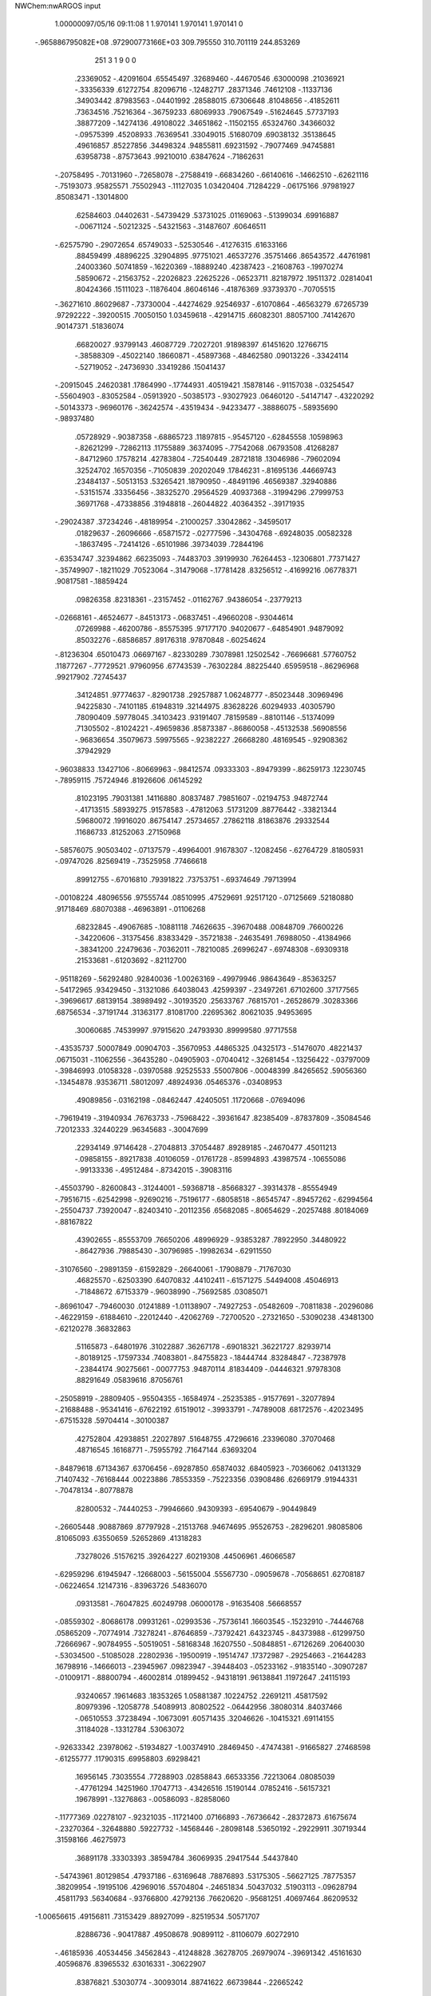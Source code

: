 NWChem:nwARGOS input                                                            
                                                                                
                                                                                
    1.00000097/05/16   09:11:08 
    1    1.970141    1.970141    1.970141      0
  -.965886795082E+08   .972900773166E+03
  309.795550  310.701119  244.853269
       251         3         1         9         0         0
    .23369052   -.42091604    .65545497    .32689460   -.44670546    .63000098
    .21036921   -.33356339    .61272754    .82096716   -.12482717    .28371346
    .74612108   -.11337136    .34903442    .87983563   -.04401992    .28588015
    .67306648    .81048656   -.41852611    .73634516    .75216364   -.36759233
    .68069933    .79067549   -.51624645    .57737193    .38877209   -.14274136
    .49108022    .34651862   -.11502155    .65324760    .34366032   -.09575399
    .45208933    .76369541    .33049015    .51680709    .69038132    .35138645
    .49616857    .85227856    .34498324    .94855811    .69231592   -.79077469
    .94745881    .63958738   -.87573643    .99210010    .63847624   -.71862631
   -.20758495   -.70131960   -.72658078   -.27588419   -.66834260   -.66140616
   -.14662510   -.62621116   -.75193073    .95825571    .75502943   -.11127035
   1.03420404    .71284229   -.06175166    .97981927    .85083471   -.13014800
    .62584603    .04402631   -.54739429    .53731025    .01169063   -.51399034
    .69916887   -.00671124   -.50212325   -.54321563   -.31487607    .60646511
   -.62575790   -.29072654    .65749033   -.52530546   -.41276315    .61633166
    .88459499    .48896225    .32904895    .97751021    .46537276    .35751466
    .86543572    .44761981    .24003360    .50741859   -.16220369   -.18889240
    .42387423   -.21608763   -.19970274    .58590672   -.21563752   -.22026823
    .22625226   -.06523711    .82187972    .19511372    .02814041    .80424366
    .15111023   -.11876404    .86046146   -.41876369    .93739370   -.70705515
   -.36271610    .86029687   -.73730004   -.44274629    .92546937   -.61070864
   -.46563279    .67265739    .97292222   -.39200515    .70050150   1.03459618
   -.42914715    .66082301    .88057100    .74142670    .90147371    .51836074
    .66820027    .93799143    .46087729    .72027201    .91898397    .61451620
    .12766715   -.38588309   -.45022140    .18660871   -.45897368   -.48462580
    .09013226   -.33424114   -.52719052   -.24736930    .33419286    .15041437
   -.20915045    .24620381    .17864990   -.17744931    .40519421    .15878146
   -.91157038   -.03254547   -.55604903   -.83052584   -.05913920   -.50385173
   -.93027923    .06460120   -.54147147   -.43220292   -.50143373   -.96960176
   -.36242574   -.43519434   -.94233477   -.38886075   -.58935690   -.98937480
    .05728929   -.90387358   -.68865723    .11897815   -.95457120   -.62845558
    .10598963   -.82621299   -.72862113    .11755889    .36374095   -.77542068
    .06793508    .41268287   -.84712960    .17578214    .42783804   -.72540449
    .28721818    .13046986   -.79602094    .32524702    .16570356   -.71050839
    .20202049    .17846231   -.81695136    .44669743    .23484137   -.50513153
    .53265421    .18790950   -.48491196    .46569387    .32940886   -.53151574
    .33356456   -.38325270    .29564529    .40937368   -.31994296    .27999753
    .36971768   -.47338856    .31948818   -.26044822    .40364352   -.39171935
   -.29024387    .37234246   -.48189954   -.21000257    .33042862   -.34595017
    .01829637   -.26096666   -.65871572   -.02777596   -.34304768   -.69248035
    .00582328   -.18637495   -.72414126   -.65101986    .39734039    .72844196
   -.63534747    .32394862    .66235093   -.74483703    .39199930    .76264453
   -.12306801    .77371427   -.35749907   -.18211029    .70523064   -.31479068
   -.17781428    .83256512   -.41699216    .06778371    .90817581   -.18859424
    .09826358    .82318361   -.23157452   -.01162767    .94386054   -.23779213
   -.02668161   -.46524677   -.84513173   -.06837451   -.49660208   -.93044614
    .07269988   -.46200786   -.85575395    .97177170    .94020677   -.64854901
    .94879092    .85032276   -.68586857    .89176318    .97870848   -.60254624
   -.81236304    .65010473    .06697167   -.82330289    .73078981    .12502542
   -.76696681    .57760752    .11877267   -.77729521    .97960956    .67743539
   -.76302284    .88225440    .65959518   -.86296968    .99217902    .72745437
    .34124851    .97774637   -.82901738    .29257887   1.06248777   -.85023448
    .30969496    .94225830   -.74101185    .61948319    .32144975    .83628226
    .60294933    .40305790    .78090409    .59778045    .34103423    .93191407
    .78159589   -.88101146   -.51374099    .71305502   -.81024221   -.49659836
    .85873387   -.86860058   -.45132538    .56908556   -.96836654    .35079673
    .59975565   -.92382227    .26668280    .48169545   -.92908362    .37942929
   -.96038833    .13427106   -.80669963   -.98412574    .09333303   -.89479399
   -.86259173    .12230745   -.78959115    .75724946    .81926606    .06145292
    .81023195    .79031381    .14116880    .80837487    .79851607   -.02194753
    .94872744   -.41713515    .58939275    .91578583   -.47812063    .51731209
    .88776442   -.33821344    .59680072    .19916020    .86754147    .25734657
    .27862118    .81863876    .29332544    .11686733    .81252063    .27150968
   -.58576075    .90503402   -.07137579   -.49964001    .91678307   -.12082456
   -.62764729    .81805931   -.09747026    .82569419   -.73525958    .77466618
    .89912755   -.67016810    .79391822    .73753751   -.69374649    .79713994
   -.00108224    .48096556    .97555744    .08510995    .47529691    .92517120
   -.07125669    .52180880    .91718469    .68070388   -.46963891   -.01106268
    .68232845   -.49067685   -.10881118    .74626635   -.39670488    .00848709
    .76600226   -.34220606   -.31375456    .83833429   -.35721838   -.24635491
    .76988050   -.41384966   -.38341200    .22479636   -.70362011   -.78210085
    .26996247   -.69748308   -.69309318    .21533681   -.61203692   -.82112700
   -.95118269   -.56292480    .92840036  -1.00263169   -.49979946    .98643649
   -.85363257   -.54172965    .93429450   -.31321086    .64038043    .42599397
   -.23497261    .67102600    .37177565   -.39696617    .68139154    .38989492
   -.30193520    .25633767    .76815701   -.26528679    .30283366    .68756534
   -.37191744    .31363177    .81081700    .22695362    .80621035    .94953695
    .30060685    .74539997    .97915620    .24793930    .89999580    .97717558
   -.43535737    .50007849    .00904703   -.35670953    .44865325    .04325173
   -.51476070    .48221437    .06715031   -.11062556   -.36435280   -.04905903
   -.07040412   -.32681454   -.13256422   -.03797009   -.39846993    .01058328
   -.03970588    .92525533    .55007806   -.00048399    .84265652    .59056360
   -.13454878    .93536711    .58012097    .48924936    .05465376   -.03408953
    .49089856   -.03162198   -.08462447    .42405051    .11720668   -.07694096
   -.79619419   -.31940934    .76763733   -.75968422   -.39361647    .82385409
   -.87837809   -.35084546    .72012333    .32440229    .96345683   -.30047699
    .22934149    .97146428   -.27048813    .37054487    .89289185   -.24670477
    .45011213   -.09858155   -.89217838    .40106059   -.01761728   -.85994893
    .43987574   -.10655086   -.99133336   -.49512484   -.87342015   -.39083116
   -.45503790   -.82600843   -.31244001   -.59368718   -.85668327   -.39314378
   -.85554949   -.79516715   -.62542998   -.92690216   -.75196177   -.68058518
   -.86545747   -.89457262   -.62994564   -.25504737    .73920047   -.82403410
   -.20112356    .65682085   -.80654629   -.20257488    .80184069   -.88167822
    .43902655   -.85553709    .76650206    .48996929   -.93853287    .78922950
    .34480922   -.86427936    .79885430   -.30796985   -.19982634   -.62911550
   -.31076560   -.29891359   -.61592829   -.26640061   -.17908879   -.71767030
    .46825570   -.62503390    .64070832    .44102411   -.61571275    .54494008
    .45046913   -.71848672    .67153379   -.96038990   -.75692585    .03085071
   -.86961047   -.79460030    .01241889  -1.01138907   -.74927253   -.05482609
   -.70811838   -.20296086   -.46229159   -.61884610   -.22012440   -.42062769
   -.72700520   -.27321650   -.53090238    .43481300   -.62120278    .36832863
    .51165873   -.64801976    .31022887    .36267178   -.69018321    .36221727
    .82939714   -.80189125   -.17597334    .74083801   -.84755823   -.18444744
    .83284847   -.72387978   -.23844174    .90275661   -.00077753    .94870114
    .81834409   -.04446321    .97978308    .88291649    .05839616    .87056761
   -.25058919   -.28809405   -.95504355   -.16584974   -.25235385   -.91577691
   -.32077894   -.21688488   -.95341416   -.67622192    .61519012   -.39933791
   -.74789008    .68172576   -.42023495   -.67515328    .59704414   -.30100387
    .42752804    .42938851    .22027897    .51648755    .47296616    .23396080
    .37070468    .48716545    .16168771   -.75955792    .71647144    .63693204
   -.84879618    .67134367    .63706456   -.69287850    .65874032    .68405923
   -.70366062    .04131329    .71407432   -.76168444    .00223886    .78553359
   -.75223356    .03908486    .62669179    .91944331   -.70478134   -.80778878
    .82800532   -.74440253   -.79946660    .94309393   -.69540679   -.90449849
   -.26605448    .90887869    .87797928   -.21513768    .94674695    .95526753
   -.28296201    .98085806    .81065093    .63550659    .52652869    .41318283
    .73278026    .51576215    .39264227    .60219308    .44506961    .46066587
   -.62959296    .61945947   -.12668003   -.56155004    .55567730   -.09059678
   -.70568651    .62708187   -.06224654    .12147316   -.83963726    .54836070
    .09313581   -.76047825    .60249798    .06000178   -.91635408    .56668557
   -.08559302   -.80686178    .09931261   -.02993536   -.75736141    .16603545
   -.15232910   -.74446768    .05865209   -.70774914    .73278241   -.87646859
   -.73792421    .64323745   -.84373988   -.61299750    .72666967   -.90784955
   -.50519051   -.58168348    .16207550   -.50848851   -.67126269    .20640030
   -.53034500   -.51085028    .22802936   -.19500919   -.19514747    .17372987
   -.29254663   -.21644283    .16798916   -.14666013   -.23945967    .09823947
   -.39448403   -.05233162   -.91835140   -.30907287   -.01009171   -.88800794
   -.46002814    .01899452   -.94318191    .96138841    .11972647    .24115193
    .93240657    .19614683    .18353265   1.05881387    .10224752    .22691211
    .45817592    .80979396   -.12058778    .54089913    .80802522   -.06442956
    .38080314    .84037466   -.06510553    .37238494   -.10673091    .60571435
    .32046626   -.10415321    .69114155    .31184028   -.13312784    .53063072
   -.92633342    .23978062   -.51934827  -1.00374910    .28469450   -.47474381
   -.91665827    .27468598   -.61255777    .11790315    .69958803    .69298421
    .16956145    .73035554    .77288903    .02858843    .66533356    .72213064
    .08085039   -.47761294    .14251960    .17047713   -.43426516    .15190144
    .07852416   -.56157321    .19678991   -.13276863   -.00586093   -.82858060
   -.11777369    .02278107   -.92321035   -.11721400    .07166893   -.76736642
   -.28372873    .61675674   -.23270364   -.32648880    .59227732   -.14568446
   -.28098148    .53650192   -.29229911    .30719344    .31598166    .46275973
    .36891178    .33303393    .38594784    .36069935    .29417544    .54437840
   -.54743961    .80129854    .47937186   -.63169648    .78876893    .53175305
   -.56627125    .78775357    .38209954   -.19195106    .42969016    .55704804
   -.24651834    .50437032    .51903113   -.09628794    .45811793    .56340684
   -.93766800    .42792136    .76620620   -.95681251    .40697464    .86209532
  -1.00656615    .49156811    .73153429    .88927099   -.82519534    .50571707
    .82886736   -.90417887    .49508678    .90899112   -.81106079    .60272910
   -.46185936    .40534456    .34562843   -.41248828    .36278705    .26979074
   -.39691342    .45161630    .40596876    .83965532    .63016331   -.30622907
    .83876821    .53030774   -.30093014    .88741622    .66739844   -.22665242
   -.70142116   -.83065677   -.00345175   -.63709266   -.81381955    .07123666
   -.68469037   -.92134751   -.04212059   -.43661974   -.59571397    .65937051
   -.40864053   -.64861097    .57925140   -.47929970   -.65653665    .72629604
   -.66709178    .15699679    .09818017   -.74401056    .09705653    .07602918
   -.58117581    .10920261    .07989994   -.23995464    .05202110    .24483818
   -.19196580    .09102695    .32342326   -.23272115   -.04768346    .24742266
   -.35769544   -.74459297    .45630417   -.27855773   -.69163090    .42577152
   -.40909412   -.77669242    .37675668   -.87729536    .81409415   -.45583108
   -.88937149    .86375585   -.36987826   -.91000549    .87033918   -.53176886
   -.42879402    .04446597    .07976696   -.40329829    .05190724   -.01664152
   -.34826913    .06027416    .13691452    .22665496   -.44120264   -.84934534
    .25484167   -.41432786   -.94144996    .24929492   -.36819791   -.78486475
    .60249730   -.94594953   -.24434745    .56420841  -1.02217320   -.19215625
    .64388607   -.98058146   -.32853538   -.91310853   -.31946400   -.28654290
   -.90959562   -.27518013   -.37613421   -.85066855   -.27291424   -.22381831
   -.34404901   -.14430774    .49742716   -.41994047   -.20498266    .52107118
   -.37045235   -.04945015    .51488874    .07970163   -.74348698   -.14379936
    .16485692   -.77908627   -.10531205    .01164188   -.73396273   -.07115526
   -.67934716   -.50626664    .91357627   -.65291428   -.59042660    .86647633
   -.59804551   -.46263552    .95212980    .23226654   -.63768024   -.50794106
    .14211698   -.68029116   -.50036690    .28951943   -.66682930   -.43130920
   -.24564115   -.40815660    .69271604   -.25959328   -.30937993    .68575127
   -.33237178   -.45532953    .67682535    .05798259   -.70146812    .31056846
   -.00090647   -.64760138    .37082171    .10928235   -.76801598    .36478766
    .31559684   -.86369780    .36138779    .25070309   -.85955041    .43735884
    .28374948   -.93023184    .29386761   -.34786839    .92077499   -.18327239
   -.31544350    .83421189   -.22142285   -.30120885    .99676830   -.22852618
    .69379419    .87895886    .79179266    .65152235    .88764820    .88200123
    .78602998    .91751185    .79428851   -.88679663   -.47644945    .23011619
   -.86805978   -.57463564    .23301499   -.98098414   -.45956072    .25915905
   -.44385747    .59972328    .69600521   -.51489081    .52937141    .69821408
   -.45313389    .65392623    .61248283   -.45061923    .06741211    .61619744
   -.53992505    .05342922    .65896368   -.39581172    .12905633    .67273175
    .12962471    .18641134    .78469923    .13806719    .15849696    .68904615
    .16220965    .28038445    .79505674    .36864747   -.07035388   -.44873559
    .38534023   -.15537509   -.39880818    .32811801   -.00284288   -.38709444
   -.45505073   -.71851312   -.16114312   -.51264668   -.64329744   -.12912265
   -.37588228   -.72797491   -.10078725   -.88090482    .93935392   -.94378521
   -.93982208    .96602092   -.86751181   -.82999311    .85681778   -.91937645
   -.34954626   -.75805630   -.98733569   -.43159492   -.81441208   -.97774158
   -.31612817   -.73204213   -.89674596   -.82549031   -.10148041    .91615138
   -.91315841   -.05905952    .93883994   -.84034424   -.17630054    .85148832
   -.75388469   -.07759303   -.23390828   -.66858954   -.04729847   -.19139970
   -.73824506   -.09556072   -.33102968   -.89735105   -.75695660    .30021912
   -.93134600   -.74813317    .20658958   -.97460643   -.76579131    .36309643
    .84810540    .21670014    .51403660    .93761254    .25281038    .48787324
    .78249779    .23356235    .44047500    .36189589   -.26314307   -.67651539
    .32944329   -.20074451   -.60542917    .39024083   -.21055227   -.75670751
   -.27729702   -.10612642   -.37538377   -.18879010   -.14318590   -.34722136
   -.30319968   -.14506447   -.46377429    .39430011   -.74722169   -.33764629
    .40054829   -.84629041   -.34974414    .38418028   -.72602782   -.24044333
    .82089017   -.07780005   -.37630602    .89696749   -.05122218   -.43551631
    .80657558   -.17656714   -.38264277   -.43089669   -.64522891   -.55906562
   -.51173864   -.63680871   -.61732096   -.44132235   -.72427602   -.49870948
   -.46709032    .82835458    .19022041   -.53463349    .80543788    .12012943
   -.38378934    .86225667    .14649857    .54402523    .31330783   -.86322298
    .63036027    .27943644   -.82581983    .47075530    .24868338   -.84188751
    .29127071   -.32543714   -.20970153    .21298173   -.37068281   -.25240595
    .32503197   -.38145650   -.13405756   -.37221767   -.32815114   -.08845080
   -.42032628   -.26220130   -.03069111   -.27582532   -.33158047   -.06205466
    .18504235   -.81947227    .89796274    .15151415   -.75009093    .83422822
    .11556345   -.83712324    .96768454   -.63785463   -.77769950    .81662440
   -.67324461   -.82045250    .73343948   -.62963997   -.84656907    .88866262
    .43053576   -.80896889   -.05559100    .38785857   -.87821884    .00257348
    .49531336   -.85293331   -.11780833   -.56505987    .14571531    .96457780
   -.53451472    .24059785    .95655926   -.60499013    .11604952    .87782808
   -.95799659    .54510779   -.54624484   -.94557580    .61840112   -.47935826
  -1.05566350    .52827821   -.55958437   -.74646895   -.34822142   -.67516046
   -.70410465   -.29592869   -.74912490   -.70303224   -.43805987   -.66865598
    .79774828   -.88318644    .14910128    .79276300   -.97810667    .11803205
    .87681757   -.83847537    .10728057    .78947468    .35950996   -.33605574
    .76341869    .38567774   -.42898762    .70725836    .34010015   -.28254183
   -.08818842    .21224600    .40715884   -.00869350    .16578430    .44616996
   -.11896850    .28395216    .46969535    .58822395    .92761455   -.93058176
    .48984384    .94258021   -.92071305    .63783944    .99302244   -.87348431
   -.01784616   -.20357372   -.29229127    .02138137   -.27366130   -.35186423
    .01199876   -.11318457   -.32293582   -.93467435   -.97032197   -.21629505
  -1.01142368   -.90929626   -.19666324   -.85649421   -.91655340   -.24786738
   -.06679095    .19160149   -.65990986   -.15049959    .24471617   -.64680651
   -.00217686    .24421261   -.71520082    .55999422   -.45360335   -.65037844
    .49523950   -.37935214   -.63324417    .65313657   -.42113369   -.63394002
    .49922273    .58503920   -.33991176    .54843238    .67129017   -.35170938
    .53902426    .53405168   -.26364830   -.00607283    .53859699    .13333082
   -.02679351    .56652233    .22709025   -.03911169    .60827603    .06966550
   -.25126469   -.61601042    .02454122   -.33939885   -.59642263    .06753761
   -.23190094   -.54677109   -.04496390    .05997998    .33798477   -.04037077
    .02252193    .41729263    .00766219    .02875861    .25411442    .00424982
   -.87527472    .37471070    .47344208   -.79516590    .31521788    .48001323
   -.89276611    .41709538    .56231049   -.05408717    .90895919   -.89695474
    .01715718    .87163184   -.95637622   -.01174473    .95536488   -.81914966
   -.82105610   -.56732669   -.23237777   -.74425821   -.56320696   -.16846284
   -.85969742   -.47583987   -.24408327   -.40799173    .06224116   -.64797568
   -.50582138    .05862585   -.66837897   -.37154625   -.03072622   -.64260949
   -.54181444    .43190892   -.52337608   -.52023277    .37984093   -.44077365
   -.60745597    .50401437   -.50119499   -.20879103   -.92535895   -.51250817
   -.29835864   -.91218963   -.55498423   -.14194785   -.95029034   -.58258255
    .40509284   -.51919221   -.00735419    .40657786   -.61917822   -.00658170
    .49636900   -.48427971    .01385392    .91600294   -.61278039   -.36250295
   1.00200378   -.57986645   -.32350899    .90801815   -.58130566   -.45708406
    .21493165    .23099048   -.38458441    .30518083    .23903676   -.42689686
    .16613695    .31784824   -.39323357   -.60784950    .24136371    .50021773
   -.55119752    .16457020    .53010601   -.55645465    .29751735    .43536912
   -.77777826    .49327094   -.74797855   -.68683556    .45435888   -.73330610
   -.82179151    .50951034   -.65966592   -.61036260   -.92110813   -.91479100
   -.68148260   -.98836163   -.93525842   -.55793352   -.95115426   -.83511400
    .86619880   -.48960271   -.59366056    .89191933   -.54643837   -.67181532
    .86788119   -.39327007   -.62044112    .75730347    .20153386   -.73817634
    .71527159    .12651408   -.68713364    .85513961    .18388130   -.74896899
    .92361954    .37162365    .09382619    .95316212    .43462912    .02201013
    .86136899    .30363608    .05506327   -.09670993    .72759181   -.05468724
   -.03346655    .79126524   -.09880041   -.14426073    .67403444   -.12447643
    .95386603   -.98347108    .79275291   1.00518865   -.99743467    .87743470
    .90575847   -.89590228    .79692086   -.10251047   -.26793717    .41941032
   -.11702925   -.23522527    .32603400   -.18106410   -.24309145    .47608506
    .88611610   -.02241318   -.10813936    .87499538   -.10840637   -.05832466
    .89658528   -.04148179   -.20574462   -.54013179    .28000111   -.26921112
   -.54094324    .36371196   -.21451340   -.63132228    .23896296   -.26879954
    .14840434    .11233485    .51782104    .23036389    .15918916    .48484671
    .14906994    .01752905    .48601827    .17286899   -.23820655    .45567291
    .21099950   -.30299876    .38973329    .07427739   -.25287409    .46370791
    .02012604    .03873299   -.41301803    .09725817    .10225803   -.40911860
   -.01908891    .03943509   -.50500553   -.17233165    .66303034    .77578203
   -.22603463    .64249319    .69396385   -.20710865    .74651072    .81846213
   -.85821497   -.07321355    .06368135   -.83758647   -.17038095    .05215046
   -.92303568   -.04425584   -.00674399   -.64126874   -.62578983   -.70616354
   -.62720082   -.62632028   -.80516765   -.72731513   -.67186807   -.68441918
    .60755561   -.60360091    .87385415    .55261862   -.61878729    .79168784
    .55295248   -.62477494    .95491069    .87255160   -.29554089    .05582855
    .85704340   -.25638979    .14652964    .97084906   -.30331343    .03917923
   -.52253646    .40215664    .97488250   -.51417100    .49176616   1.01847326
   -.58413576    .40883009    .89639049    .42273269    .18220855    .68173155
    .41680507    .08371520    .69797726    .49191330    .22189424    .74205643
   -.43555348    .02317041   -.20035833   -.45708342    .11440012   -.23519517
   -.39594932   -.03208550   -.27369523    .76015497    .48463955   -.58829761
    .74567724    .41774097   -.66120150    .73078941    .57497365   -.61956131
    .66077773    .72506655   -.70386102    .73174076    .76156184   -.76412996
    .57392918    .77077693   -.72304156    .70524339   -.16808752   -.93709239
    .67188571   -.22069817  -1.01531893    .62857835   -.14522797   -.87709306
    .67644968   -.64190482    .19014132    .68513568   -.58828881    .10617778
    .71231377   -.73398596    .17481709   -.64082598   -.19174171   -.87583661
   -.54984107   -.19376736   -.91728109   -.70681488   -.15593714   -.94189341
   -.72366426   -.93226310    .37278046   -.73695343   -.93904040    .47166153
   -.77917367   -.85732155    .33669063   -.77071716   -.81012584   -.35986216
   -.77248354   -.72263462   -.31146617   -.81234827   -.79919886   -.45012542
   -.13208092    .21896248   -.25702745   -.08162232    .15613760   -.31624711
   -.11687338    .19414204   -.16135781    .05141680    .69370722   -.54067793
    .00361953    .63550758   -.60646718   -.00751243    .71002706   -.46155136
   -.64756887   -.40013358    .32255906   -.63267968   -.36483530    .41492975
   -.74551430   -.41319137    .30719068   -.88681148   -.00993801    .48238795
   -.92383530   -.10157765    .49760017   -.93412817    .03282750    .40536689
    .74968498    .19656986   -.02136618    .67328506    .15682116    .02945802
    .78774782    .12803213   -.08344521    .27277656    .58768665    .02022457
    .29237885    .59737699   -.07735539    .17493639    .57158498    .03318743
    .75424071    .11661842    .74001409    .70578720    .19138903    .78541910
    .80757567    .15292284    .66361137    .80765639   -.19083775    .64292029
    .73267096   -.17184978    .57954331    .81730696   -.11467738    .70700203
   -.81459943   -.33217839    .02536304   -.83522118   -.38191627    .10962981
   -.74170254   -.37933821   -.02425551    .27489738    .94199820    .00427644
    .24621290    .91103238    .09493138    .19742335    .93705018   -.05875765
    .06981280    .47489954    .49289336    .12819435    .39479523    .47966858
    .11657813    .54097017    .55161030    .46787974    .16111540    .20800143
    .44866784    .11340734    .12224104    .44481859    .25792939    .19824252
   -.33075703   -.98201063    .58711430   -.40797051  -1.04142464    .56457428
   -.34857965   -.88971259    .55300524    .36544301    .52620449   -.85941010
    .43419677    .45453518   -.84772958    .34475589    .56740781   -.77067266
    .07102114   -.63706126    .70257077   -.01930147   -.61263440    .73785753
    .12904344   -.55565252    .70011474    .94320691    .70157380    .65467479
    .96974062    .77598593    .71598382    .85846990    .72583589    .60744137
    .25930210    .43252210    .87196102    .28503043    .47039269    .96086474
    .33843327    .43408463    .81083966   -.50143172   -.86417423    .23858408
   -.58181608   -.90767069    .27916011   -.43720367   -.93451420    .20813659
    .07864660    .47386807   -.28688869    .06845767    .44096564   -.19300780
    .01515141    .42478383   -.34654692   -.23618207    .93613321    .08055368
   -.25467226    .94145611   -.01757776   -.16924593   1.00602158    .10575636
    .24567599    .70025545   -.26514593    .19280064    .61537790   -.26512476
    .34006323    .68078633   -.29182933   -.80678916    .19198172   -.24393528
   -.86151393    .19931214   -.32731074   -.80660842    .09710102   -.21235013
    .88510428    .76013242    .32311910    .83260530    .79396719    .40121561
    .89696264    .66116848    .33121345   -.47046494   -.30716983   -.36909876
   -.39945265   -.35924135   -.41648882   -.43932706   -.28459494   -.27679052
   -.48230806   -.22296109    .15417044   -.56503255   -.26107802    .19544704
   -.49561526   -.12540188    .13670275   -.15093888    .53471025   -.66334434
   -.19860379    .44842426   -.68016068   -.20452538    .59068853   -.60013893
   -.67234020    .42533327    .16356117   -.70337600    .33574781    .13176142
   -.62220030    .41475104    .24943324   -.03385733   -.54322183   -.31047525
    .02936832   -.48583250   -.36252314    .01778923   -.60088999   -.24717425
   -.68915290    .08953423   -.78326255   -.69108902   -.01006744   -.79196681
   -.63095407    .12817766   -.85481382   -.13137485   -.58044290    .89650617
   -.17919827   -.66670710    .91298062   -.19106506   -.51835034    .84569677
    .00079254   -.19016861    .89832640   -.05201661   -.11378101    .86123020
   -.04873772   -.27564673    .88282657    .25764486    .92079621   -.56250859
    .21252886    .83171772   -.56794672    .29328586    .93458532   -.47009872
    .81601600   -.56544382    .39608118    .74975608   -.59285739    .32638097
    .83878209   -.64421605    .45332316    .60502404   -.68111273   -.49481560
    .58375750   -.59141955   -.53358250    .53077777   -.70977151   -.43426669
    .95358453    .36764863   -.94520492   1.01752665    .31645052   -.88784499
    .86142056    .33056633   -.93377213   -.31282223    .32545810   -.65874631
   -.39035353    .37737022   -.62277359   -.33651276    .22837833   -.66252602
    .85901947   -.25145966   -.68239612    .90529759   -.17669759   -.63476237
    .85973594   -.23384650   -.78083019    .51603937    .53723925    .68145771
    .54350695    .53285625    .58540397    .50337813    .63275087    .70823883
   -.47454228    .81831313   -.45820669   -.51533190    .89906202   -.41559420
   -.52444083    .73657085   -.42942588   -.10160503    .74127420    .28835507
   -.06910414    .80737910    .35598520   -.14924125    .78944146    .21479756
   -.10752444    .07298714    .88564594   -.19202627    .12167501    .86353412
   -.02890896    .12970133    .86108761    .36210768   -.37829785    .89199762
    .29234393   -.39003515    .82132050    .44857390   -.35158503    .84945328
    .66781690   -.82936370   -.77129332    .68196573   -.85748251   -.67637680
    .58546513   -.77297393   -.77748865    .60731871   -.13527279    .45294988
    .57311645   -.14631329    .35963154    .53032496   -.13348992    .51673695
    .64144980   -.31828608    .81742239    .71824605   -.28176606    .76480468
    .62731457   -.41436365    .79356241   -.15279257   -.55659392    .44258421
   -.17680453   -.52815342    .53539888   -.12980797   -.47609363    .38789036
   -.84830068    .85369267    .23090323   -.79873302    .92741201    .27682170
   -.94207496    .84994548    .26543357   -.27182470   -.44666438   -.49066010
   -.20501689   -.46995302   -.41998934   -.32814016   -.52674280   -.51105662
    .59897868    .27007961    .44864500    .57176934    .21947246    .53048978
    .55997886    .22614660    .36771968    .47579454   -.62201263   -.83872244
    .52545729   -.56537973   -.77294760    .37768686   -.61648795   -.82016538
    .31608966    .26795621   -.11170618    .24659484    .27389332   -.04004569
    .27189451    .27054728   -.20137268   -.17331687   -.85099437   -.26810877
   -.11939512   -.76752822   -.25689043   -.19018632   -.86702685   -.36536299
    .33112515    .55088040   -.56859203    .39137190    .54642781   -.48890194
    .24527807    .59538347   -.54310162   -.62163093   -.47888026   -.08559492
   -.54669334   -.41842813   -.11261164   -.59970108   -.52223383    .00180963
    .52475927   -.17671642    .19921201    .62048822   -.15968517    .17584738
    .46563688   -.13574793    .12974167
    .08474024   -.04615441    .03202903    .15181636    .03969704    .02866229
    .07349888   -.07226981    .13725553    .14176412   -.11795012   -.02691716
   -.04223394   -.00157202   -.03846552   -.00887777    .03019115   -.13725553
   -.11355078   -.08304897   -.05097253   -.10005275    .11795012    .00899224
   -.15181636    .10809831    .08923855
   -.75658932   -.81043366   -.59514991   -.64737829  -1.14559379    .13154680
    .37753911   -.05417234    .30078983   -.02681557   -.36234091    .32329745
   -.76243340   -.60934064   -.46689436    .26283083   -.59739462   1.67245161
   -.14418709    .02516153   -.20792425   -.62006384  -1.91995202  -1.78037143
   -.90724640   2.04635021   -.70241845   -.10945920    .58548850   -.16979590
   -.97887133   3.90971263   2.53586640   -.50506920  -1.17184273  -1.17290827
    .12746321    .23541894    .15763967    .11723453    .27021479    .31194215
    .38667874    .26525655   -.78036285    .00569350    .08834666    .42572825
  -1.15428424   1.48391311   -.44925773   -.53303569  -1.78539567   -.61357130
   -.75635568   -.12271549   -.48955720   -.16522837   -.93590639    .55753392
  -1.04754256    .22050013   -.17878581   -.00223416   -.20937171   -.01082293
    .11769718  -2.18493470  -1.80574951   1.08515450   -.15978676   1.39890466
   -.69750333   -.72084353   -.26953741   -.28172573  -1.78654176   -.17944789
    .01913661   1.22048678    .80556981   -.14191956    .38853731   -.34737861
  -1.72141466  -1.45329493  -1.94800422    .94107760    .47846167  -1.31388019
   -.13626743   -.03195381    .05339371   -.12861391   -.95227858   -.70925383
  -1.95597415  -1.49152225   1.08636761   -.27315344    .42911497    .00683626
   -.75149439    .74952506   1.92156359  -1.00991285   -.48654521   -.30032670
   -.04485563    .34900764   -.10301791   -.06937913    .21214829   -.79851300
   -.52878437    .16344079  -1.28146768   -.38676722   -.94930553   -.77415308
    .39444277  -1.31697890   1.51203267   1.84354974   2.85984981    .36024973
   -.47330529   -.75170729   -.39677123  -1.35931639   1.65409788   -.37190763
    .24085884  -1.16507336   -.06593632    .53285921   -.53241524    .29741403
   -.78606604  -2.14074582    .91489240   -.78003588  -3.94493613    .70037258
    .51919095   -.51679416    .17474935    .54077446    .22775904  -1.41483297
   1.23341201   1.72566377   1.28699558    .61057164    .27763291    .20396208
   -.03776522    .96776713   3.43259399    .50303011    .44173418   -.27386045
   -.04873885    .32230603   -.84142074  -1.22022041    .08467963    .89912149
  -1.21849801   -.07068709    .37960775    .24380731   -.71611020    .26650714
    .41245455   -.37567315   -.96178131   -.02454242  -1.32437452   2.27030748
   -.05822589   -.46546938   -.40758265  -1.93549946    .93183940   2.82505945
   1.08366032  -1.12264761   -.31496934    .35578182    .47288901    .13064173
    .13303205   1.49069161    .96700243    .47851572   -.22004320    .88643816
   -.02667871   -.32429285   -.07192068    .16057073    .24640020   -.38764253
  -1.25154252  -2.00351098    .93606674    .27265212   -.53781376    .21697133
  -1.03591570  -1.37334178   4.31556811   2.56488891  -1.51674968  -1.83923883
   -.10544881   -.19042826   -.35212241   -.27381218    .40245877   1.14711782
    .17081703    .57906465   2.29946838   -.30258502    .02692306   1.13739446
  -2.26181053   1.60703863   1.20112938    .03234119  -1.06223471   -.91388231
    .16828635   -.78769262    .44316341   -.62244696   -.05273219   -.28975257
    .39751244    .07654759   1.37207985   -.34008674   -.28040262   -.37373998
   -.85139975  -1.22282515    .53659018   -.86589590   1.73308422  -1.42219949
   -.24800206    .12316776    .05200300    .91886676  -1.39838237   -.72458382
   -.85330653  -1.92645814  -1.47650987   -.40476581   -.50858833   -.34726990
    .69409049    .55979040  -1.73026662  -1.19660661   -.99738992    .55916543
    .10583945    .05453139    .18094189   -.82065449  -1.65027956   1.23174511
   -.06034883    .82903075  -1.26581246   -.41186074    .09972227   -.09538760
   1.25133624   -.63385990    .59659098   -.72405445  -1.69560292    .91133056
   -.48745833    .40610097    .33629072   1.72335066    .90302024    .10691544
   1.10625895    .70236512   -.61168986   -.24022940    .49629713    .24252425
   1.03390611    .78006309   -.34397842  -1.01361430   -.81867570   -.71918663
   -.51570625   -.04098799    .24453315  -1.13680342   -.16990743   1.12654330
  -1.11563142  -1.81602707   -.66173463    .00071662    .06462542   -.22445139
  -4.07616757   -.57235102   -.09978631    .26972857   -.79990963    .01824649
   -.09140983    .19413736    .33901972   -.76609841   -.14112682   -.91228386
   -.69659783   1.36806801    .86976094    .23761894    .74522745    .03590870
   -.04208957    .02290635   -.45357751  -1.14916028  -1.01495137  -1.64477104
   -.47533338   -.07781622    .21292524  -1.26064802   -.08560630    .42439749
   -.34432104   -.19206002   -.59586485    .20133464   -.25378543    .14012609
    .52772953   -.27161717   -.08232228   -.37836121   -.73768349   -.09860959
    .44975564   -.08060903    .14513178    .52885698   -.40709994    .38405786
   2.24591894   1.64089810  -2.51745480    .33439160    .61579457    .59579781
    .87554651   1.55250424    .69017453    .93059888   -.25573471    .71416652
    .19108541    .33009753   -.19005647    .37796283    .08575298    .07568474
   -.42533599    .86146695   -.99683883    .21973037   -.67809413    .33164486
    .72859276   -.65124374  -1.59688776    .50403697    .87523784  -1.30711618
    .31446500    .27515922    .11856721    .71767326   1.78659347    .61158323
    .19648215   -.02017599    .05285040   -.47766676   -.00708541    .25334770
   -.21791516   -.02147370    .26041382   2.27069945  -2.57936819   1.00980597
    .87324729    .24233620    .59404877   2.97986248   -.97829156  -1.85030781
    .05922363   2.56989827  -1.93474816    .28988809    .46997413   -.56196659
  -1.11988144   -.58175242    .24698223  -2.56761635   1.42830879   2.16774571
   -.81349889    .30530156    .47863470   -.70005139   -.64914383   1.63685261
   -.82022079    .33623784    .47877430   -.17657470   -.06254936   -.52514930
   -.52134051   -.22827179  -1.12091913   -.24397718   1.00207359    .80059423
    .02027298   -.38821739   -.57424014    .51017517    .40881421    .10013447
  -1.46194515  -1.55153596  -1.39388432   -.10345913    .09846135   -.45204797
   -.02500109    .39900173   -.02545688   -.59152971    .20249198   -.42992641
    .11833287   -.39643707   -.38007157    .29289025    .22238942    .15917910
   -.19867087  -1.18098813  -1.04451950   -.08582566    .06162491   -.26902255
   1.10484604   -.28565215    .13816585   -.98765197   -.52984287    .50601925
    .05801243    .05478884   -.14043517    .68558135    .11511808   -.61761251
   -.38552756  -1.45438134   -.97979764   -.80975191    .11943952    .77801271
   -.84432798    .34788759    .38481037   -.87998161    .29486145   1.13900712
   -.16323517    .55244201    .37707570   -.90315032   1.20993661   1.75100338
   -.30306042    .39787292    .71949096    .21749546    .43952645   -.26440972
    .05114861    .04596615   -.68068893    .08918149    .16459972   -.51365340
   -.05746386    .27747880    .33201275    .07479503    .17382556    .79749428
  -2.25293018   -.58344930    .59945467   -.44863454   -.32820660   -.36588412
    .25391593   -.49492291   -.62057705   -.08293626   1.90347773   -.99066659
   -.39790378    .63569881   -.32472382  -2.79478989    .32499711   2.41182800
   1.15498359    .51629156  -1.53388251    .30486309    .04581811    .16892832
   -.12937567   -.47031055   -.87901202    .25745534    .07683416    .15945079
    .20506168    .37620649   -.02994875   -.91662677   -.21955408    .34730605
   -.33379338   1.17350808  -1.34282288   -.06648747   -.24676447   -.37764723
   1.32683742   -.12498619    .97646382  -1.13601929   -.87992932  -1.03917088
   -.32959887    .18465160   -.07147402  -2.41707270   -.67049337    .41108626
   1.51328546    .10194520    .80893016    .10319477   -.07124982   -.32248572
   -.39027907   -.76350587  -1.38831839   -.49803929   1.23472849    .13874701
    .14496805   -.16840699    .55655050    .30293503    .62608253    .55324723
   2.14216956   1.36720061  -1.64730042    .04133940    .47207119   -.12731890
   -.92151953  -1.05115037   -.72881460  -1.19240731   1.65458400    .78230800
    .36987801    .46586166   -.53054033    .25389890    .56741992    .10869527
   -.19360042    .77643637   -.17812931   -.01223589   -.23806256    .18851882
    .32047206  -2.21365868  -1.57032854   -.28447515   1.99395672   1.89700328
    .09430189   -.06690733   1.06767076   -.08832663    .02973001   1.37558424
   -.14948468   -.31138679   1.30420565    .31165909   -.31694237   -.09412319
    .62356987   -.10860620   -.50796984  -1.29737152  -1.45066189   -.26599825
   -.19805551    .08960034   -.94557364    .05234620   -.44442332   -.85988978
    .19815174    .44105004   -.98567900   -.16913368   -.50032983   -.61148658
   -.53411721    .21163537   -.98916136   -.84665606   -.99865226   -.25445879
    .50985224    .32639112    .15613182   -.52195163    .98838668   -.30768759
   1.91706385   -.85044376   -.61877638    .13576393   -.33521289   -.13643311
   -.20560620    .20356416  -1.22628148   1.06765586    .16344066    .13364798
   -.07843364   -.49802797    .80938219   1.18409437  -3.52998092   1.53637885
   1.83011889   1.42389200   2.31350539    .22242816   -.86388267   -.44967104
   1.11538842    .99225476   2.49239512    .99270617   -.49048037    .75434802
    .45481862   -.58456429   -.25010469    .29009366    .36334931   1.80758553
   -.49871223    .13890506  -1.43967793    .15842274   -.73646497    .54825209
    .42550949   -.14882222   -.16268556   -.70676905   -.06427047    .49292527
    .12026671    .32639272   -.01351407   -.64686933   -.32689545   1.12842162
  -2.61680874   -.26236818   3.34062752    .04307790   -.32004065    .41000252
   2.39600822  -1.08024041    .59337671   -.64958371   1.47604009  -2.19875626
    .64914039   -.14500035    .33141622  -1.70330296    .50747284   1.55922913
    .84328164   1.25162656  -1.06463602   -.26126692   -.40147378    .13999237
   -.49542611    .83931420   -.68176099   -.34003890   -.21598280   -.01978543
   -.87735796   -.78530754    .20649434  -1.85588940   -.10341778   2.09377964
   -.45755053  -1.31940137  -2.60422558    .55352282    .04901042   -.20394489
   -.20800664    .12855861    .27753019    .48735767    .40301478  -1.12560452
   -.04762041    .30960301   -.18888488    .33180362   -.70554445   -.76633992
    .77371518   1.60501165    .26556702    .41808608    .32929005   -.41151579
    .97285693   -.93282339   -.02428509    .48042937  -1.13797131    .03833160
   -.18499872    .35297907    .59417407  -1.71834377   -.88096752   -.76060341
    .16775901   -.32773808    .37245752    .21952855    .04479908    .20138937
  -1.01425307  -2.63289507   2.10718237   -.82729123    .33776568  -2.51522255
    .21410660    .29960708    .59661651    .28384860    .80345945  -2.01932618
   2.44977326    .01454207    .29905882    .30768890    .33699823   -.08360857
   1.37202633  -1.24027576   -.41205534   1.16411226    .97203476  -1.08799788
   -.17779749    .16312358    .45060263    .33307884    .24711097    .72724895
  -3.20125368    .79353992   -.62751339   -.33471675   -.16724711    .52146912
   1.46120381  -3.22952511   1.19963279  -2.28239940   -.21957102   1.81786283
    .19373541   -.19838695    .01873552    .99415463   -.69161733   1.21023007
  -1.51884127   1.71209036    .05040769    .10222903    .41490903   -.38271519
   -.17930628    .01520804   -.76884121   -.18129414   1.19681472    .50335360
   -.39269141    .29128009   -.19145842   2.90589834   2.34414322   1.00167291
   -.79486689    .66634444   1.26139603   -.40640706   -.19291243   -.24461933
   -.06881403   -.23614231  -1.99039126   -.14455244  -2.49825084    .06628827
    .95606010    .22824963    .01961598   -.10552984   1.91136095  -1.66069759
   1.78683658   -.92118680    .02355021    .13307619    .43882015    .00929386
    .93349286    .43575398    .14777277   1.65091956    .84940810  -1.07095027
   -.14986661    .12401202   -.68147215  -2.38293486    .77043924   1.15489870
    .98160956   -.25787654    .66192434    .44404240    .08563758   -.12838684
   2.36671333    .02616072    .55631762   -.30005861   -.02684909   -.69847430
   -.24543106    .07894197   -.11957667   -.78204193   1.04797392   -.92051856
   -.66955606    .11529291  -2.34890243    .16767476   -.29479897   -.15390790
   1.03522502   1.78696870  -1.66999728    .80311667   -.21819388   1.99879506
   -.24651001    .09457638   -.07239703  -1.67760481   2.52008162    .29358302
   -.57104726   1.13893877   -.29195423    .09420943    .06897787   -.25097850
   1.93385658   -.19198835    .17942809  -1.00634820    .53557072    .55499256
    .50593233   -.18377346    .23739235  -1.19525191    .60028250   -.17104185
   1.19215352   1.00139985  -1.02699016    .15061357    .12255085    .24454483
    .86814877   -.48201254    .28294171    .95403702   -.04558040    .15809294
    .34651405   -.11884575    .25378019   -.09592688   -.29307819   -.31994595
  -1.56012760    .46443349   -.95581211   -.29121307   -.48335401   -.22529054
    .68906548  -1.24559144   -.57289898    .58597174  -1.22979258   -.53320883
    .56501202    .71090185    .13184441   1.91464301   -.14206727   2.44158312
   -.19660435    .47442037    .28381711    .04962914    .13831528   -.75781918
   1.06371830   2.87015307   -.36235922    .62820776   1.42204618   -.36937667
    .14227871    .69923104   -.29185874   -.68769311    .64684722   -.67287510
   1.11559141   1.69803776  -3.32978383    .11120785   -.08355716   -.37057341
    .57107969  -1.37855340  -1.90284115   -.96334696   1.28017419    .98259130
   -.03803316    .13296527   -.00556890  -1.75171117    .03337844   1.61497131
    .96938468  -1.18607416  -1.77334336   -.10345894    .52195974    .73875054
  -1.54328234   -.93530641    .66916475   1.38441876   1.67441542    .77819019
    .04210735   -.23278811    .28732556  -1.21425522   1.27851619   -.83467289
   -.30011952    .43498840   -.21533712    .07514883    .33846646    .23053712
   1.11526216   1.49242343  -1.57828153  -1.29188665   1.87528783   1.34139418
    .28883200   -.01801851   -.13577975  -1.34627025    .91978737   -.96880076
    .09242728    .39700514   1.02350161   -.49595647   -.07816914    .41690190
   -.44862356   -.08190328    .01249696  -1.05570326   -.40344707  -1.15921687
    .06320978   -.35961797    .04632368  -1.11734085    .79075987   -.57626916
   -.99278038   2.49954289   1.94196991   -.85614013    .16854289   -.10277439
    .51009479  -2.79575199   1.95509691  -1.18062125   1.09313040   -.78376623
   -.46405329   -.38969184    .47529606   -.82125824  -1.37764502    .72599547
  -2.55287667    .54169899  -1.04023862   -.24672220   -.22732364   -.16005579
   -.43156308   -.76599170  -1.00515179   2.62168637    .25482279   1.28340789
    .20595400   -.67696164    .51677510   -.40296588   -.16450807  -1.69590991
    .10174098   1.50311595   1.03693784   -.17555792   -.24528805   -.16354694
    .93188161   -.41144607    .76384463  -1.96038995  -2.00803155  -2.18842052
   -.63809527    .29390754   -.05541727   -.47845396    .12943518    .35525369
    .82525940  -1.18121669   -.14776095    .24496508   -.33502681    .61938155
   -.35957637  -2.00471720   1.49149791   1.08281379   -.34788050    .43609425
   -.17118242    .69882361    .06794764    .06818918  -1.00166675    .84124704
   -.35767759   3.14042951   -.44601682   -.07182487    .12319756    .33732568
    .69804368  -1.74648644   -.14144380   -.55611871   -.58127930   -.34715245
   -.44343681   -.61839878   -.39331508   -.02554796    .09952621   1.91242252
    .68012666   1.29650228   -.99239415   -.16138041   -.12304342   -.10142260
    .36874734  -1.21585145   1.12072941  -1.89141309   1.04814771    .02783541
   -.15472704   -.23283634    .30927173    .80185665   2.63688221   1.25773100
   1.49342542  -1.96814405    .55797757    .56655803   -.19383275   -.03840288
   -.31095283   -.39615578   1.07997769  -2.22854860    .81274394   -.50236568
   -.01063871    .00522993    .18374814    .75974946   -.32084070   1.01547830
    .83521664   -.20781639   1.41411520   -.09072099    .02372407    .27077954
   -.46548641  -1.19520215    .59977928   1.04041451    .27502415    .80880869
   -.20451163   -.04281853   -.11228808   1.01947426   -.58245511  -1.13555666
    .55154700   -.32507599   1.08545253   -.14320602    .64484761   -.09260622
    .49654252   1.24019778  -1.00872459   1.20011873  -1.79923157  -2.55772024
    .43478520   -.43892136   1.00717026   1.96501168   -.42402066  -1.94328479
   -.88807031  -1.65860014    .71628948    .07775339    .15442845    .19939381
   -.07156140    .69914288   -.53943803   -.31213621   -.79660230   1.55441294
    .47120879   -.61219906   -.89770200   1.76234277   1.44509087    .59880888
   -.64145859  -2.31289024  -2.39141726    .34737654   -.69318182   -.03199627
   1.94509517   -.10102238  -1.03960393  -2.45214529   -.91831481    .12694209
   -.36531251   -.37648647  -1.25012091  -1.75338523   1.16405653   -.39113793
   1.76685276  -1.99387407   1.97169986    .78105513    .27973035   -.85255623
   2.00229632   -.16737812  -1.63469617  -1.03679363    .55424292   -.13215864
   -.16449220    .19477844   -.35391523    .46392022  -1.64325949   1.60023903
   -.29417339    .59702196    .07449318    .58344217   -.29541788   -.23849229
    .91301236  -1.60280426   -.99015396    .23085054   -.37196040   1.23605974
   -.13776155   -.34487908    .42845181   2.44556522  -1.06047187   2.04262187
   -.22948181    .51947259   1.16361946   -.08426631    .04560615   -.65147270
   -.56329917   2.45823562    .12637655   -.11732435   3.05038014    .48400598
   -.18264799    .25987815   -.35666865   -.33953964    .01459601   -.32801964
   -.30615434    .00541853   -.12460770   -.18436780    .17078771   -.09486958
   -.42183575  -1.17492871   -.32414079  -1.21776565    .65119801    .26528915
   -.49388824    .38834086    .19782571    .01302818    .71735996    .14143784
    .59124810    .50479862   1.54893447   -.21297415   -.55706640   -.44710991
   -.61918534  -1.35553380    .48966838  -1.50360793    .16255583  -2.52010556
    .63146567   -.15164068   -.27132742    .61543559   -.86209949   2.91210715
  -1.25611546   1.09546984  -1.34728069    .64831110   -.10855746   -.32501320
    .74706117    .33660505  -1.81047167    .49374527   -.92389692   2.40966584
   -.47381587   -.04267240    .02339399   1.78359501  -1.40775195   -.86925481
   -.75624256   -.99404233   -.45729504   -.49240500   -.06006405   -.02987486
  -1.01452820   -.93188789    .12000073  -2.00901691   -.43625746    .32524924
    .36139605    .28987735    .01498920   -.83327528   2.78272352  -3.34906952
   4.17930352  -1.21075475   -.53953148   -.17211160    .17944959   -.26913578
   1.03868982    .15255787    .74548299    .97519567    .15489215    .50902836
    .06996644   -.14827783   -.24984073    .69197051    .22947488  -3.54587402
   3.87089501    .20100337    .41615807    .29119197   -.35085405   1.30427709
  -1.21378082   -.85989412   -.22118501   2.31171236    .49384710   -.25272417
    .17896676   -.46786203    .26454007    .12913363   -.83221637    .34901566
   -.42841948   -.55459703   1.50943004   -.35967192   -.03185579    .32837070
  -1.25262303    .24632034   4.17630890  -1.06685846   -.24589456   1.63258951
   -.26076429    .26326613    .55114352   -.55423397    .37527731    .69915559
    .08064062    .64417831    .33022673   -.21876572   -.18626180   -.16170529
   -.53885338   -.24629768    .48841544   -.90931966  -1.06135352   -.51884863
   -.20276551    .38250322    .27315426    .25528487    .36614214  -1.19462800
   -.65214595    .51911800   2.06305090   -.10340219   -.13041769   -.12948255
   -.56804549   -.52376020   1.25668782   1.47270733    .06607535   -.21052449
    .15546300   -.39432077    .40776046    .97600079   -.26941174   2.13812915
   -.03344897   -.63042759  -1.02084268    .04729693   -.12354257    .23930773
    .57270469   -.38438152  -1.37734579  -1.12648576    .31387170   -.32677588
    .19396140   -.59688530   -.51554864   1.65243275   2.52963050   -.85426146
   1.24756218    .72191633   -.21632522    .01161427    .66745554    .40495334
   2.05206164  -1.14585567   -.95400354    .41450415   1.06299508    .29108451
    .09414311    .69900580    .03404566   -.64943163   1.46129273   -.77647285
  -2.97720148    .82163998    .10572558   -.57291838    .03271941   -.54541839
    .33131262   1.31040146   2.17346337   -.77891927   -.28810262  -1.99172657
    .15011680    .23332081   -.31993194   -.21210733   -.51854504  -1.13805376
  -1.81587205   1.14305226   1.15316010   1.19089081   -.43712193    .15370245
    .49489984   -.21830672   -.53976029   -.73541199    .68694336    .56669962
   -.00761249   -.41020554   -.43140723   1.63404206   -.11348344  -1.35595919
   -.16256709   -.52699038    .30312415  -1.18084687   -.20472121   -.23941526
   -.27260813    .78461072   -.04388395  -1.02428905    .60616594   -.37170759
    .06937273    .42518036   -.67645476   2.64770408   -.60099899  -1.78273955
    .27523640   2.02807481   -.98137658   -.31739564   -.02872718    .28817027
  -2.08413658   -.09348849    .38974017    .64945330  -2.24640968    .67381655
    .23977024   -.16171246   -.73131655    .81795263   -.91668535   -.38252867
    .37460876   -.65836723    .71500661    .26900850    .19624354    .25611892
   -.51831339   -.31077887    .29239369    .06936025   1.45499942    .20550397
    .10978313    .10235295    .64062859    .77138649   -.63982095   -.14881145
   -.19139297   -.26648710    .76489050    .71520499    .29336830   -.22713658
    .60908477    .45712312   -.19880388   1.15763168    .54386386   -.35335557
    .45743087    .82691399   -.12771310  -1.12071019    .30324637   1.25866067
    .28756857    .66713157   -.03751754   -.86244783    .31430740    .36361741
   -.52480495    .30757580    .41104277   -.70131602   -.10995717    .10842650
    .34375482    .42222691    .75536601   1.31568401  -2.81781770    .63466885
   1.16579349  -2.26338339    .65630693   -.30421436   -.16199749   -.29247343
   1.57720762  -2.61157623   1.15063921   -.61353039    .99988706  -2.91033145
   -.29469713    .71758097    .49786103  -2.24502929    .21485897   1.97717847
   -.92242523    .56000811    .97297666   -.37017690    .12304808    .13724821
   1.23872815   -.01064774   -.00545696   -.45790644   1.03789345   -.35497311
   -.63012964   -.33819002    .30615655   1.17672106    .24192502    .65523007
   1.03603693    .13853949    .82443353    .04524622    .70289865   -.21732723
   1.02471619   -.82688477    .95980102  -2.29499029   -.44420750  -1.46727204
    .23208594   -.00337792   -.07841114    .52084978   1.08542878    .90240045
    .24331115    .08561210    .08196153    .41113798    .23128109   -.37590110
    .21881099   2.13458106  -1.60701679    .29743125    .20445095   -.51070326
   -.16153520    .19974150    .01972732    .15188862    .73481877    .39073063
   -.06744566    .30853463   -.42082175    .16091563   -.40894397   -.42488883
   -.41196972    .37818588  -1.75378216   -.85781376    .43982216   1.02365604
   -.59167589   -.50597339    .45448894   -.46300081    .47411978    .54392210
    .08683671   -.25150509   -.07185598    .33836850   -.49477588    .37116497
  -2.11599281   -.85060698    .99239435  -1.76922896  -1.40929664   1.19948022
    .46082405   -.00169385    .16052269    .21773831    .78035504   -.89126088
   2.36238653   -.13984404   -.15806162   -.31348857   -.16243760    .12876588
   -.67313121   -.42384441    .61798359    .15585445    .06465894    .43377393
    .25633994    .05343204   -.71114357   1.00567195    .12475474   -.85600469
    .22113769  -1.41729159    .63355940   -.09727111   -.37344154    .04433901
   -.53703262   -.21886741   -.08712670    .29765962   -.14107694   -.07071464
    .38071209   -.14078132    .00496881    .88844779   -.70865513    .33083786
    .63772740    .13458692   -.14278352    .34928015   -.07898789   -.29981564
   -.39540047   1.57938315   -.30166301    .72727461  -2.22593678    .07507331
    .32261872   -.03416193    .14825212    .50815124    .39223207   -.35083442
  -1.91408688  -1.04781454  -1.96345983   -.22224868    .19500551   -.48593932
   -.67681802   -.61859892   -.19934144  -1.78652988   -.34790298    .42272623
    .43349444    .10343339  -1.19991740   1.01186967   -.22657751  -1.25054085
   -.30067080   -.02334979  -2.17317330   -.13890303    .59102460    .07843255
  -1.18447213   -.74967264   -.69116020    .78629143    .72667571  -1.08708006
   -.14907362    .38408121    .34194290  -1.11028605   -.49574926   1.32708551
   -.33176253   -.53996319   1.54715366    .38643131   -.01833640   -.18593458
    .72409201   -.44040991   -.02862036    .02712686   -.14577211   -.61815522
    .12271593    .63093184   -.12090418    .04566626    .47365744    .54706684
   -.10380314    .45780180   -.47406242   -.39234325   -.34889014    .31107553
   -.92225984   -.97088176   -.33944905    .04665308   -.87867150    .66277486
    .02085368    .14256750    .25444647   -.21884183  -2.46495144   1.56748444
  -2.13898955   1.71928639    .02539112    .08889577    .27160979   -.09730328
    .43791751   1.35601160  -1.53705288   -.68522016   -.95853021    .63158176
    .17582021   -.99905114    .64665358    .21536279   1.75429001   -.48777478
   -.68146826    .27937030   -.45997291   -.06799572   -.11696666   -.46569445
    .94203183   1.09547668   3.01488702  -1.63991150  -1.07070062  -1.65713496
    .13978427    .36558087    .20776864   1.26155095    .70561156    .45633264
    .39191930   -.83401217    .90966728   -.32381035    .42175058   -.85335793
   -.43056421    .68334063   -.81944974   1.60119892  -1.25731441  -1.17829990
   -.04266561    .21206445    .63593754  -1.41517887   1.04432597   -.47764196
    .08287497  -1.19868429   2.03507405   -.06739360   -.20850403    .23364747
   -.35876920   1.76963240    .57414577  -2.14849323   -.49842010   -.54583550
   -.24244542    .06809745    .88816859  -1.47515056   -.37500563    .26494360
    .70394469    .19724387   1.14099843    .10254896   -.19933974   -.29641238
   1.05947075   -.60907124   1.54066884  -1.43034462   1.21679965   -.10186501
    .33600155    .07809627    .70660878    .55584888  -1.13020421    .05481811
  -1.35127508   -.32443325   -.37584294    .23622412   -.15850283    .33451206
  -1.05769009    .48703622    .62504351   1.77432249    .25575202   1.29907970
    .11525698   -.76895291   -.59376880  -1.32577719   -.32397582   -.47685126
   -.77255740  -1.38035566   -.14276461    .15292666    .24939349   -.09431715
    .75156486   -.78799283   -.52654028   -.43794064    .13654298    .28897478
   -.02761132    .12635054   -.55358488    .01816894   -.01718258    .94786911
   -.31543098   -.89515653  -1.35171036    .14942659    .00512817    .48369397
   -.27397203    .08548329   -.30037423    .18327917   1.03776254   1.68124693
    .04779251   -.36590749    .27128348    .81910591    .02571035   -.03163721
    .76889232   -.32652526  -2.51801489    .53508974    .07254511    .77359468
    .27034074    .21813852    .57305430  -1.32903370    .68041374   1.42494952
    .74092149   -.01638599   -.80003682   -.48959416   1.55481975   -.27872697
    .49537948   -.92521685  -1.93405995   -.23462553   -.00696895    .27644625
    .81442473    .79841918   1.52179093    .89693657   1.55355361   2.47314154
    .11419054    .46015716   -.01738309   -.51580817   -.65604245   -.29638612
   -.29129833   1.30425251   -.49982715   -.20045838    .63025361   -.46857136
  -1.08718030   -.99872436    .02222675   1.78518168    .12170706   -.40870969
    .40374457    .32079690   -.44919417    .05748614   -.12390316    .60006848
   2.79985252    .32311045   -.46050508    .30739266    .33128406   -.06208919
   2.79411708    .54476862    .60455388   1.48208669    .39111676    .30831440
    .00659108   -.33629498   -.50128871    .30951056   -.09205872   -.67202605
  -2.26779957    .19543407  -2.75155160   -.79987342    .10711861    .13663022
    .73144117   -.59505165    .10803692   -.50285849   1.08861254    .57850561
   -.21179018    .00598068    .15660134   -.32297196    .43401829   1.48003608
   -.34195033    .97691102   1.90066563   -.84037778   -.23700219   -.26811382
   -.53940638   2.81588135  -1.14418413    .64738232  -2.98890899    .89674125
   -.61596988   -.07460015   -.93727585  -1.28799407  -1.17156046  -1.15310882
   -.53381033    .05424117   -.85905174    .53517462    .23215293    .10088687
   -.40824613   3.25885871    .03471668    .94298310   1.37528183    .57450318
   -.42000119    .65930332   -.03969039  -1.57329299   2.06785263   -.78202268
   1.30504035    .29163132    .35046015    .48642692   -.37465021    .46655993
    .09018238   -.80442525    .49756495   -.84759528    .03378579    .48927889
    .21043749   -.00891398    .24836758  -2.42455029   1.09244713   1.42855248
   -.63047754  -1.86646253  -2.09702425    .73693929    .05445952   -.16435570
   -.75155845    .06436811   1.27640601   1.60667603   -.14703988  -1.86506396
    .45493234   -.17935176   -.51568631  -1.23098806   2.03116102    .34235495
   -.27188271   -.74265489    .13256302    .34723138    .19547050   -.48636186
    .23925546   1.27278511  -1.31824636    .44626553  -1.07928522    .48625423
    .36673189    .16582883    .38967847   1.75051762    .97397789   1.69448402
  -1.51301385  -2.37441204   1.18357055    .03949704   -.19565062   -.45329196
   -.94417014    .41395868   -.19823040   1.20835406   -.73697833   -.57540651
   -.71567480   -.00044767    .32862231   -.70874260   4.64930429    .71979531
   -.34854681   2.42169259  -2.39994583   -.44173215   -.92567984   -.38987073
   -.19009833  -1.57849271  -1.17303362    .31380304  -1.47889915   -.84762282
   -.01910445    .57426218    .68312544   -.23897658    .08995739   -.61270027
   -.81752371   2.23419506   2.29831854
    .07544754    .67674013    .71192207   1.81055826   -.64194867    .93970399
   -.98587087    .32634936    .51769187   1.24086472    .54288301   1.97712127
    .18403371    .01116332   -.29544967   2.66090983   -.11591291    .46593671
    .11098750   -.01960363    .30659193    .16653361    .06651663    .58169590
  -1.16981621   1.75297973   -.04200965
    .07261377    .00686980   -.01390767    .20195653    .08721033    .02244299
   -.05720356    .04132438    .00316481    .01159770   -.16253318   -.01676095
   -.03887239    .12568978   -.03620243   -.03486444    .05424238    .03573956
   -.11170957    .00416258   -.07355153   -.09312636   -.03572591   -.04717631
   -.05079704   -.26194192   -.05709786    .01550139   -.07934943    .04869047
   -.06750892    .03139200   -.02539414    .00774877    .02045662    .08675395
   -.05411359    .06490957   -.23028124    .03858460   -.10492937   -.01268016
   -.06732954   -.14282613    .07970088   -.02394683    .05231070    .00786972
    .09512775    .00582956    .03573843    .12120749   -.05420859    .03336604
    .07070002    .00421459   -.03636713    .03204813   -.04572776   -.02713914
   -.17252526   -.00141943    .09508632    .09533586    .08711287    .02325571
   -.00067250    .00867808    .00442321    .06782799   -.02054193    .06179175
    .05744412   -.04330045    .08253257   -.00072192    .01640473    .18633201
    .14576836    .06076215    .08754851    .01539629   -.14145635   -.13424752
    .13544985    .09319184    .13244915   -.07065240    .04221833   -.08052099
    .02193806    .09540933    .02097562   -.01578914    .05999592    .03905100
   -.09173425   -.10480580   -.06306139   -.01003174   -.10283095    .08831129
   -.04922037    .01079573    .17797660   -.00786480    .09905721    .02389619
    .07190263    .02714385    .03617801    .03460058    .10495979    .00457403
    .02327865   -.00984816    .04672120   -.04416599    .01327749    .00519625
    .03062645   -.01210188   -.00706076   -.03563272    .15658829   -.10595778
    .07151125   -.03769359    .07812569    .00521257    .10168178   -.00921999
   -.08219629    .02628369    .08511622   -.03616545    .05867389    .00749845
    .03963532   -.09894796    .07516755   -.18995576   -.05180194   -.08790942
    .02237648    .08586653    .20991365    .08613328   -.09817951    .00262139
    .01395334   -.04772461   -.14328157   -.04363951    .11435136    .03368029
    .15518866    .08223188    .01740798    .00069033   -.10400958   -.07581704
    .04846724    .04987477    .06056835    .06796558    .02587205    .06257914
   -.00814534    .01329474    .06730841   -.06367173    .03735465    .03001676
   -.10978022    .00543212    .19597851    .02424821   -.00222039   -.07896196
   -.05235544    .06026251   -.02801498   -.02881192   -.15811156   -.16533031
    .08745306   -.04061685    .14821652   -.01659648    .08824864   -.08892384
    .15158269   -.05656140    .13796686    .07888762    .02617167   -.07259062
    .01287339   -.01012209    .17223913    .01662829   -.05628308    .12168393
   -.02365368    .10798478   -.02764559   -.01102952    .12466443   -.02315680
    .00542312   -.00991489    .17469160   -.01850503   -.09131834   -.02566601
    .04990714    .04480390   -.00830383   -.10656748   -.03840623   -.07424031
   -.05606984    .00224174   -.09147358   -.04127883    .13659202    .06493390
   -.20462742   -.05600744    .10587586   -.06380340    .10027468   -.06324040
    .01881091   -.04312183   -.00947248    .07173777    .01385788    .05878107
    .15435480   -.08834198   -.10620371   -.08145042   -.06641699   -.09267505
    .08833303   -.07279445    .01315501    .08819456   -.02218619   -.04441302
   -.00201794    .13356687   -.01694931    .09394032   -.00913357   -.12829482
   -.09033195   -.00619491   -.09097206    .12433706   -.04661809   -.02035178
    .02031641   -.02380310   -.04675403   -.02882639   -.08928712    .01244449
    .07047835   -.02683217   -.02182408   -.11524377    .07202323    .05580886
   -.18960152    .33775340    .15632417    .03388124   -.00908417   -.04043616
   -.00338460   -.18217637    .01678726   -.04346464   -.05968655   -.21441962
    .01054900   -.14623542   -.10797255   -.02784182    .07082227   -.02214569
    .08705615   -.11335738   -.02230131   -.04024212   -.02592648   -.08614483
    .08023750   -.00310032   -.00358263   -.00685898   -.12811785    .15093744
    .09631619   -.00799771   -.12510640    .04224287   -.05488883    .00444470
   -.06499769   -.00859348   -.01315211    .01464727    .02247881   -.00474428
    .09046025   -.03435619   -.03812586    .01810442    .04016106    .07080288
   -.03640670    .09308710   -.01146582    .06114944   -.11340030    .01174687
   -.01593064   -.02094953   -.11611817    .02912169   -.22619707   -.04416081
    .05615009    .05375272    .06120656    .01747219    .00333193    .01995475
    .07509963    .14562888   -.06233674    .06987032   -.06342485   -.03479027
    .04483541    .13963754   -.07744993   -.16740712   -.00838504    .18033088
   -.09658161    .16605764    .04698399    .00820410   -.04018635   -.14711771
   -.17690447   -.10589993    .01895774   -.06350718   -.04240514   -.12808910
   -.04269146    .01279773    .02615503    .07780287    .10649046    .02984060
   -.12594791   -.06356564    .11202766   -.07580746   -.00793992    .00951136
   -.10604415    .19864432    .01861521   -.04900302    .06666786    .00327550
   -.08720597   -.01662886    .03634447    .05232534   -.05843032   -.05113702
   -.10520022   -.02138155   -.11618916    .01931810    .05426494    .06201715
   -.05767699    .10728384   -.07602956    .02974697   -.02038549   -.02390724
    .07800203   -.13033852    .06506245   -.05983991    .01767446    .09437175
    .04420131   -.15364016    .01792973    .00075213    .16615418    .06099621
    .07428632    .09215276    .08812492    .07054653   -.02677102    .02499892
   -.16975022   -.19191601    .04764827   -.11464126   -.02435213    .05461684
   -.00034700    .03494814   -.19230895   -.01694564    .05098921   -.09931635
   -.00248194    .03063780    .02310853    .18280100    .18850691    .15549449
    .10041157    .04747545   -.01260941   -.06088214   -.02792006   -.07272734
    .23553368   -.02710907   -.10510127   -.09570525    .06291339    .11008692
   -.08710296    .00489202   -.12419235   -.05677414    .00549187    .05690067
    .01080492    .13285310   -.02314914   -.07215175   -.05430505    .00574610
    .01298212   -.04922774    .03366403    .19700162   -.05367634    .07028428
    .07245366   -.11202186   -.01921869    .05649152   -.09322635   -.03788258
   -.02711249   -.07333117   -.07755229   -.04011439   -.02147581   -.03800024
    .13241982   -.10809195   -.02763349    .05763718    .14412894   -.06633081
   -.02802385   -.08272488   -.01499012   -.22303894   -.05499811   -.03704506
   -.05162725    .14585556    .04893810    .08088731    .03948335   -.10769901
   -.01511442    .01181894   -.02766257    .00229133   -.13578463   -.13443402
   -.07217223    .03888348   -.05831115   -.02965129   -.06454184    .02307125
   -.02033560    .05063370   -.04499328    .01070608   -.06755293    .07349804
    .00318006   -.17237959    .03539925    .01737925   -.06271727    .08426251
   -.05528834    .06367739    .00754426    .05199975   -.02534319   -.03142060
    .05556746   -.06919198   -.02151913   -.01604298   -.05683206    .02918468
    .19447134   -.21776747   -.03433044    .05618008   -.04206370    .04257030
   -.06407124    .05195530   -.05423177    .08710380    .04214787   -.34590914
    .10343060   -.08956236   -.06272052    .05798361    .02991336    .10321415
    .04627387    .21515185    .00073643    .09991420   -.08433645    .00779923
    .00218936   -.07535859   -.11557388   -.01390498    .04849076    .09761454
    .00930614   -.09863121   -.05249405    .00415504   -.06362697   -.00393123
   -.05041837    .08730628    .16390477    .00821587    .14720318    .08577075
   -.04181576   -.12772910   -.07777778    .09488494    .14783715   -.02740673
   -.03349553   -.27285994   -.09573949   -.02894882   -.20224362    .11892584
    .04117523    .12611814   -.04051089   -.11049122    .06066315    .01914330
    .00535193   -.09193592    .00824523   -.19349600   -.07627787   -.05077871
   -.02248343   -.09501404   -.00852792    .01178713    .04369031    .00134288
   -.07328136    .07475433   -.03101120    .02193209    .00021175    .00756961
    .10721604   -.09240378   -.13606776   -.03481274    .06634932   -.09396112
   -.05717061   -.07613743   -.04639171   -.06442006   -.04191485    .08718781
   -.03778001   -.04260190   -.05320282   -.08184369    .03453751    .04773332
   -.02308761    .05630985   -.05008283   -.14517934   -.00453002    .08189091
   -.09074684    .07599781    .05456697    .14798345   -.11901613    .01029676
    .00128344    .06462582   -.02892527    .02158888   -.09723838    .00167560
    .03131924    .06399413    .01512940   -.10542091    .01321305    .17048123
   -.05384480    .03135732   -.02464055    .11984687   -.00459057   -.01818268
    .05820570   -.04381115    .03776309   -.10667444    .00058132    .03020307
    .07334253   -.00287168   -.02359322    .06854558   -.02575959   -.00266741
    .00247620   -.08459293   -.09077404    .01680406    .12435231   -.00124336
   -.01382974   -.01132330    .12378452    .01694963    .03584163    .01800906
    .07478606    .04045850   -.12544482   -.01471940   -.03616131   -.02690738
   -.06289405    .06364109    .14215653    .03475050    .17919330    .04247995
    .07207979    .23677823    .15818470   -.06429850    .07082042   -.02696653
   -.02433938   -.05292670   -.01323091    .10265208   -.07459983    .05001480
   -.05278687   -.00915285    .01510728    .00069385   -.08669012    .03817104
   -.04984740    .08935553    .04171459    .13731737    .17011691   -.04666144
    .08685664    .17715457    .10785692   -.02544345   -.06738067   -.10646688
   -.03903065   -.03443334   -.12026002    .19979339    .06842082   -.03036818
   -.00442130    .21840943    .12018309   -.13683912    .07988175    .04181550
   -.08307839   -.03244363    .02883503   -.23241822    .01021584   -.07202073
   -.09447337    .01023079    .04497665    .13032260   -.13372943   -.05437917
    .10548335    .01835765    .13284460
   -.05800305   -.08852335   -.08463337
00000000000000000000000000000000000000000000000000000000000000000000000000000000
00000000000000000000000000000000000000000000000000000000000000000000000000000000
00000000000000000000000000000000000000000000000000000000000000000000000000000000
00000000000
000000000
      1
      1      1      1      1      1      1
      0      1   1000      0
      0      0      0      0
      0      0   1000      0      0   1000   1000
    1.000000     .001000
     .900000     .900000
     .900000     .900000     .900000     .900000
     .900000     .900000     .900000     .900000     .900000     .900000
     .000000  .00000E+00
    100     .000001
    100     .000001      0
    0  .10250E+06     .500000  .45300E-09
    0  298.149994     .100000     .100000
      0      0      0  298.149994       12345
    100    500      1
      0      1      0      0      0      0
   1001      0
      1      0
      0      1      0      0   1000      0      0      0
     .000000     .000000
      0      1
      0      1
      1      0     .000000
      1      0     .000000
    127      0   1000
   .000000000000E+00   .000000000000E+00
   .000000000000E+00   .333833500000E+03   .500500000000E+03   .333833500000E+03
   .000000000000E+00   .000000000000E+00   .000000000000E+00   .000000000000E+00
   .000000000000E+00   .000000000000E+00   .000000000000E+00   .000000000000E+00
   .000000000000E+00   .000000000000E+00   .000000000000E+00   .000000000000E+00
   .000000000000E+00   .000000000000E+00   .000000000000E+00   .000000000000E+00
   .000000000000E+00   .000000000000E+00   .000000000000E+00   .000000000000E+00
   .000000000000E+00   .000000000000E+00   .000000000000E+00   .000000000000E+00
   .000000000000E+00   .000000000000E+00   .000000000000E+00   .000000000000E+00
   .000000000000E+00   .000000000000E+00   .000000000000E+00   .000000000000E+00
   .000000000000E+00   .000000000000E+00   .000000000000E+00   .000000000000E+00
   .000000000000E+00   .000000000000E+00   .000000000000E+00   .000000000000E+00
   .000000000000E+00   .000000000000E+00   .000000000000E+00   .000000000000E+00
   .000000000000E+00   .000000000000E+00   .000000000000E+00   .000000000000E+00
   .000000000000E+00   .000000000000E+00   .000000000000E+00   .000000000000E+00
   .000000000000E+00   .000000000000E+00   .000000000000E+00   .000000000000E+00
   .000000000000E+00   .000000000000E+00   .000000000000E+00   .000000000000E+00
   .000000000000E+00   .000000000000E+00   .000000000000E+00   .000000000000E+00
   .000000000000E+00   .000000000000E+00   .000000000000E+00   .000000000000E+00
   .000000000000E+00   .000000000000E+00   .000000000000E+00   .000000000000E+00
   .000000000000E+00   .000000000000E+00   .000000000000E+00   .000000000000E+00
   .000000000000E+00   .000000000000E+00   .000000000000E+00   .000000000000E+00
   .000000000000E+00   .000000000000E+00   .000000000000E+00   .000000000000E+00
   .000000000000E+00   .000000000000E+00   .000000000000E+00   .000000000000E+00
   .000000000000E+00   .000000000000E+00   .000000000000E+00   .000000000000E+00
   .000000000000E+00   .000000000000E+00   .000000000000E+00   .000000000000E+00
   .000000000000E+00   .000000000000E+00   .000000000000E+00   .000000000000E+00
   .000000000000E+00   .000000000000E+00   .000000000000E+00   .000000000000E+00
   .000000000000E+00   .000000000000E+00   .000000000000E+00   .000000000000E+00
   .000000000000E+00   .000000000000E+00   .000000000000E+00   .000000000000E+00
   .000000000000E+00   .000000000000E+00   .000000000000E+00   .000000000000E+00
   .000000000000E+00   .000000000000E+00   .000000000000E+00   .000000000000E+00
   .000000000000E+00   .000000000000E+00   .000000000000E+00   .000000000000E+00
   .000000000000E+00   .000000000000E+00   .000000000000E+00
   .000000000000E+00   .000000000000E+00   .000000000000E+00   .000000000000E+00
   .000000000000E+00   .000000000000E+00   .000000000000E+00   .000000000000E+00
   .000000000000E+00   .000000000000E+00   .000000000000E+00   .000000000000E+00
   .000000000000E+00   .000000000000E+00   .000000000000E+00   .000000000000E+00
   .000000000000E+00   .000000000000E+00   .000000000000E+00   .000000000000E+00
   .000000000000E+00   .000000000000E+00   .000000000000E+00   .000000000000E+00
   .000000000000E+00   .000000000000E+00   .000000000000E+00   .000000000000E+00
   .000000000000E+00   .000000000000E+00   .000000000000E+00   .000000000000E+00
   .000000000000E+00   .000000000000E+00   .000000000000E+00   .000000000000E+00
   .000000000000E+00   .000000000000E+00   .000000000000E+00   .000000000000E+00
   .000000000000E+00   .000000000000E+00   .000000000000E+00   .000000000000E+00
   .000000000000E+00   .000000000000E+00   .000000000000E+00   .000000000000E+00
   .000000000000E+00   .000000000000E+00   .000000000000E+00   .000000000000E+00
   .000000000000E+00   .000000000000E+00   .000000000000E+00   .000000000000E+00
   .000000000000E+00   .000000000000E+00   .000000000000E+00   .000000000000E+00
   .000000000000E+00   .000000000000E+00   .000000000000E+00   .000000000000E+00
   .000000000000E+00   .000000000000E+00   .000000000000E+00   .000000000000E+00
   .000000000000E+00   .000000000000E+00   .000000000000E+00   .000000000000E+00
   .000000000000E+00   .000000000000E+00   .000000000000E+00   .000000000000E+00
   .000000000000E+00   .000000000000E+00   .000000000000E+00   .000000000000E+00
   .000000000000E+00   .000000000000E+00   .000000000000E+00   .000000000000E+00
   .000000000000E+00   .000000000000E+00   .000000000000E+00   .000000000000E+00
   .000000000000E+00   .000000000000E+00   .000000000000E+00   .000000000000E+00
   .000000000000E+00   .000000000000E+00   .000000000000E+00   .000000000000E+00
   .000000000000E+00   .000000000000E+00   .000000000000E+00   .000000000000E+00
   .000000000000E+00   .000000000000E+00   .000000000000E+00   .000000000000E+00
   .000000000000E+00   .000000000000E+00   .000000000000E+00   .000000000000E+00
   .000000000000E+00   .000000000000E+00   .000000000000E+00   .000000000000E+00
   .000000000000E+00   .000000000000E+00   .000000000000E+00   .000000000000E+00
   .000000000000E+00   .000000000000E+00   .000000000000E+00   .000000000000E+00
   .000000000000E+00   .000000000000E+00   .000000000000E+00   .000000000000E+00
   .000000000000E+00   .000000000000E+00   .000000000000E+00
   .000000000000E+00   .000000000000E+00   .000000000000E+00   .000000000000E+00
   .000000000000E+00   .000000000000E+00   .000000000000E+00   .000000000000E+00
   .000000000000E+00   .000000000000E+00   .000000000000E+00   .000000000000E+00
   .000000000000E+00   .000000000000E+00   .000000000000E+00   .000000000000E+00
   .000000000000E+00   .000000000000E+00   .000000000000E+00   .000000000000E+00
   .000000000000E+00   .000000000000E+00   .000000000000E+00   .000000000000E+00
   .000000000000E+00   .000000000000E+00   .000000000000E+00   .000000000000E+00
   .000000000000E+00   .000000000000E+00   .000000000000E+00   .000000000000E+00
   .000000000000E+00   .000000000000E+00   .000000000000E+00   .000000000000E+00
   .000000000000E+00   .000000000000E+00   .000000000000E+00   .000000000000E+00
   .000000000000E+00   .000000000000E+00   .000000000000E+00   .000000000000E+00
   .000000000000E+00   .000000000000E+00   .000000000000E+00   .000000000000E+00
   .000000000000E+00   .000000000000E+00   .000000000000E+00   .000000000000E+00
   .000000000000E+00   .000000000000E+00   .000000000000E+00   .000000000000E+00
   .000000000000E+00   .000000000000E+00   .000000000000E+00   .000000000000E+00
   .000000000000E+00   .000000000000E+00   .000000000000E+00   .000000000000E+00
   .000000000000E+00   .000000000000E+00   .000000000000E+00   .000000000000E+00
   .000000000000E+00   .000000000000E+00   .000000000000E+00   .000000000000E+00
   .000000000000E+00   .000000000000E+00   .000000000000E+00   .000000000000E+00
   .000000000000E+00   .000000000000E+00   .000000000000E+00   .000000000000E+00
   .000000000000E+00   .000000000000E+00   .000000000000E+00   .000000000000E+00
   .000000000000E+00   .000000000000E+00   .000000000000E+00   .000000000000E+00
   .000000000000E+00   .000000000000E+00   .000000000000E+00   .000000000000E+00
   .000000000000E+00   .000000000000E+00   .000000000000E+00   .000000000000E+00
   .000000000000E+00   .000000000000E+00   .000000000000E+00   .000000000000E+00
   .000000000000E+00   .000000000000E+00   .000000000000E+00   .000000000000E+00
   .000000000000E+00   .000000000000E+00   .000000000000E+00   .000000000000E+00
   .000000000000E+00   .000000000000E+00   .000000000000E+00   .000000000000E+00
   .000000000000E+00   .000000000000E+00   .000000000000E+00   .000000000000E+00
   .000000000000E+00   .000000000000E+00   .000000000000E+00   .000000000000E+00
   .000000000000E+00   .000000000000E+00   .000000000000E+00   .000000000000E+00
   .000000000000E+00   .000000000000E+00   .000000000000E+00
   .500500000000E+06   .500500000000E+03   .124691190000E+08   .000000000000E+00
   .249981000000E+06   .000000000000E+00   .300000000000E+04   .000000000000E+00
   .400000000000E+04   .000000000000E+00   .200000000000E+04   .000000000000E+00
   .198600000000E+04   .000000000000E+00   .157695000000E+06   .100000000000E+04
   .223450000000E+05   .133900000000E+04   .000000000000E+00   .197014100000E+04
   .197014100000E+04   .197014100000E+04   .764701473820E+04   .991936644265E+06
  -.246506652215E+11   .100000000000E+04   .298886277137E+06   .298348789327E+06
   .298810207039E+06   .298264949030E+06   .304341589822E+06   .304361336377E+06
   .148935228652E+06   .149413560675E+06   .100000000000E+04   .100000000000E+04
   .000000000000E+00  -.125566842120E+08   .222553423629E+07  -.890814093960E+07
   .189393363923E+07   .945448581328E+06   .948485057901E+06   .209328949127E+10
   .212615123047E+10  -.701420730037E+07   .223133062776E+07  -.113517957222E+06
  -.712772525759E+07   .000000000000E+00   .000000000000E+00   .000000000000E+00
   .000000000000E+00   .000000000000E+00   .000000000000E+00   .200000000000E+04
   .139877052053E-24   .000000000000E+00   .000000000000E+00   .000000000000E+00
   .000000000000E+00   .000000000000E+00   .000000000000E+00   .000000000000E+00
   .100000000000E+04   .000000000000E+00   .000000000000E+00  -.124857962349E+08
   .223378031400E+07   .000000000000E+00   .000000000000E+00   .000000000000E+00
   .000000000000E+00   .000000000000E+00   .000000000000E+00   .000000000000E+00
   .941073104152E+06   .186736249737E+07   .000000000000E+00  -.898585216326E+07
  -.711848966589E+07   .970685336484E+06   .187077622185E+07   .265694179572E+05
   .189734563981E+07   .202369380516E+01   .404207719836E-05   .000000000000E+00
   .000000000000E+00   .000000000000E+00   .000000000000E+00   .000000000000E+00
   .936994542581E+05   .000000000000E+00   .000000000000E+00   .000000000000E+00
   .000000000000E+00   .000000000000E+00   .000000000000E+00   .000000000000E+00
   .000000000000E+00   .780382683223E+04   .117460313370E+04   .000000000000E+00
  -.786918039092E+05  -.942068083410E+04   .100734594926E+04   .165507585853E+05
   .153147727515E+04   .000000000000E+00   .000000000000E+00   .000000000000E+00
   .780382683223E+04   .117460313370E+04   .437547717673E+04   .265711418573E+05
  -.159882305961E+05   .105829112612E+05   .217521764296E+04   .183716978984E+01
   .325809472366E-05   .000000000000E+00   .000000000000E+00   .000000000000E+00
   .000000000000E+00   .000000000000E+00   .000000000000E+00
   .333833500000E+09   .333833500000E+03   .155479898137E+12   .000000000000E+00
   .625036490000E+08   .000000000000E+00   .900000000000E+04   .000000000000E+00
   .160000000000E+05   .000000000000E+00   .400000000000E+04   .000000000000E+00
   .395800000000E+04   .000000000000E+00   .248714190000E+08   .100000000000E+04
   .499525000000E+06   .448900000000E+04   .000000000000E+00   .388145555988E+04
   .388145555988E+04   .388145555988E+04   .584768344062E+05   .983938306237E+09
   .798041620373E+19   .100000000000E+04   .894095640125E+08   .890882849215E+08
   .893612721111E+08   .890353269535E+08   .994319044882E+08   .994419644321E+08
   .222302969155E+08   .223624677841E+08   .100000000000E+04   .100000000000E+04
   .000000000000E+00   .157692754859E+12   .496807108469E+10   .793580536232E+11
   .359005873786E+10   .895831272958E+09   .901157463511E+09   .550865176319E+16
   .577368236888E+16   .491991054273E+11   .631328746804E+10   .169237807026E+09
   .509607577959E+11   .000000000000E+00   .000000000000E+00   .000000000000E+00
   .000000000000E+00   .000000000000E+00   .000000000000E+00   .400000000000E+04
   .000000000000E+00   .000000000000E+00   .000000000000E+00   .000000000000E+00
   .000000000000E+00   .000000000000E+00   .000000000000E+00   .000000000000E+00
   .100000000000E+04   .000000000000E+00   .000000000000E+00   .155917654796E+12
   .500438479254E+10   .000000000000E+00   .000000000000E+00   .000000000000E+00
   .000000000000E+00   .000000000000E+00   .000000000000E+00   .000000000000E+00
   .887481280887E+09   .348991768417E+10   .000000000000E+00   .807486294673E+11
   .506730049564E+11   .126646319866E+10   .350269375642E+10   .757822035384E+06
   .360300556706E+10   .520573747594E-02   .168199084326E-13   .000000000000E+00
   .000000000000E+00   .000000000000E+00   .000000000000E+00   .000000000000E+00
   .885189880819E+07   .000000000000E+00   .000000000000E+00   .000000000000E+00
   .000000000000E+00   .000000000000E+00   .000000000000E+00   .000000000000E+00
   .000000000000E+00   .643200928687E+05   .178640041819E+04   .000000000000E+00
   .638048372649E+07   .171964336122E+06   .193532943609E+04   .302646203555E+06
   .361285325528E+04   .000000000000E+00   .000000000000E+00   .000000000000E+00
   .643200928687E+05   .178640041819E+04   .294527751542E+05   .757898707426E+06
   .315251853296E+06   .154960449701E+06   .798523289219E+06   .553533296460E-02
   .121019862168E-13   .000000000000E+00   .000000000000E+00   .000000000000E+00
   .000000000000E+00   .000000000000E+00   .000000000000E+00
   .333833500000E+06   .333833500000E+03   .623658570700E+07   .000000000000E+00
   .125692473000E+06   .000000000000E+00   .150150000000E+04   .000000000000E+00
   .200200000000E+04   .000000000000E+00   .100100000000E+04   .000000000000E+00
   .100089500000E+04   .000000000000E+00   .788570380000E+05   .500500000000E+03
   .111376500000E+05   .499945000000E+03   .000000000000E+00   .986055570500E+03
   .986055570500E+03   .986055570500E+03   .382733087647E+04   .496464290455E+06
  -.843660449857E+10   .500500000000E+03   .149928770164E+06   .149655442543E+06
   .149859138722E+06   .149581169966E+06   .154922339256E+06   .154981847324E+06
   .751709081149E+05   .744845344278E+05   .500500000000E+03   .500500000000E+03
   .000000000000E+00  -.629289979838E+07   .111974660855E+07  -.446056939113E+07
   .950020536582E+06   .477188836232E+06   .472831700350E+06   .101969535640E+10
   .101552193310E+10  -.351054885455E+07   .107087602665E+07  -.388511263270E+05
  -.354939998088E+07   .000000000000E+00   .000000000000E+00   .000000000000E+00
   .000000000000E+00   .000000000000E+00   .000000000000E+00   .100100000000E+04
   .677223351830E-25   .000000000000E+00   .000000000000E+00   .000000000000E+00
   .000000000000E+00   .000000000000E+00   .000000000000E+00   .000000000000E+00
   .500500000000E+03   .000000000000E+00   .000000000000E+00  -.625834722529E+07
   .112380751893E+07   .000000000000E+00   .000000000000E+00   .000000000000E+00
   .000000000000E+00   .000000000000E+00   .000000000000E+00   .000000000000E+00
   .475051094326E+06   .936490419059E+06   .000000000000E+00  -.450037529835E+07
  -.356388487929E+07   .464499238504E+06   .938230712153E+06   .135249223907E+05
   .951755634544E+06   .131400779167E+01   .202369380516E-05   .000000000000E+00
   .000000000000E+00   .000000000000E+00   .000000000000E+00   .000000000000E+00
   .470486008846E+05   .000000000000E+00   .000000000000E+00   .000000000000E+00
   .000000000000E+00   .000000000000E+00   .000000000000E+00   .000000000000E+00
   .000000000000E+00   .401580928127E+04   .572111220879E+03   .000000000000E+00
  -.385683823680E+05  -.463302159681E+04   .460499611561E+03   .855982547186E+04
   .749762729164E+03   .000000000000E+00   .000000000000E+00   .000000000000E+00
   .401580928127E+04   .572111220879E+03   .213774190566E+04   .135301175227E+05
  -.724269366768E+04   .628742385497E+04  -.222930258636E+04   .131424222338E+01
   .183716978984E-05   .000000000000E+00   .000000000000E+00   .000000000000E+00
   .000000000000E+00   .000000000000E+00   .000000000000E+00
